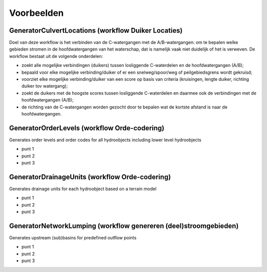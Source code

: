 Voorbeelden
=====================

GeneratorCulvertLocations (workflow Duiker Locaties)
^^^^^^^^^^^^^^^^^^^^^^^^^^^^
Doel van deze workflow is het verbinden van de C-watergangen met de A/B-watergangen: om te bepalen welke gebieden stromen in de hoofdwatergangen van het waterschap, dat is namelijk vaak niet duidelijk of het is verweven.
De workflow bestaat uit de volgende onderdelen:

* zoekt alle mogelijke verbindingen (duikers) tussen losliggende C-waterdelen en de hoofdwatergangen (A/B);
* bepaald voor elke mogelijke verbinding/duiker of er een snelweg/spoor/weg of peilgebiedsgrens wordt gekruisd;
* voorziet elke mogelijke verbinding/duiker van een score op basis van criteria (kruisingen, lengte duiker, richting duiker tov watergang);
* zoekt de duikers met de hoogste scores tussen losliggende C-waterdelen en daarmee ook de verbindingen met de hoofdwatergangen (A/B);
* de richting van de C-watergangen worden gezocht door te bepalen wat de kortste afstand is naar de hoofdwatergangen.

.. image:: assets/generator_culvert_locations.png
    :alt: Generator Culvert Locations (generator duiker locaties)
    :width: 600px
    :align: center


GeneratorOrderLevels (workflow Orde-codering)
^^^^^^^^^^^^^^^^^^^^^^^^^^^^
Generates order levels and order codes for all hydroobjects including lower level hydroobjects

* punt 1
* punt 2
* punt 3

.. image:: assets/generator_order_levels.png
    :alt: Generator Order Levels (generator orde-codering)
    :width: 600px
    :align: center


GeneratorDrainageUnits (workflow Orde-codering)
^^^^^^^^^^^^^^^^^^^^^^^^^^^^
Generates drainage units for each hydroobject based on a terrain model

* punt 1
* punt 2
* punt 3

.. image:: assets/generator_drainage_units.png
    :alt: Generator Drainage Units (generator afwateringseenheden)
    :width: 600px
    :align: center


GeneratorNetworkLumping (workflow genereren (deel)stroomgebieden)
^^^^^^^^^^^^^^^^^^^^^^^^^^^^
Generates upstream (sub)basins for predefined outflow points

* punt 1
* punt 2
* punt 3

.. image:: assets/generator_network_lumping.png
    :alt: Generator Network Lumping (generator stroomgebieden)
    :width: 600px
    :align: center

